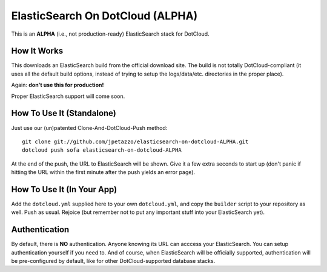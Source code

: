 ElasticSearch On DotCloud (ALPHA)
=================================

This is an **ALPHA** (i.e., not production-ready) ElasticSearch stack
for DotCloud.


How It Works
------------

This downloads an ElasticSearch build from the official download site.
The build is not totally DotCloud-compliant (it uses all the default build
options, instead of trying to setup the logs/data/etc. directories in the
proper place).

Again: **don't use this for production!**

Proper ElasticSearch support will come soon.


How To Use It (Standalone)
--------------------------

Just use our (un)patented Clone-And-DotCloud-Push method::

  git clone git://github.com/jpetazzo/elasticsearch-on-dotcloud-ALPHA.git
  dotcloud push sofa elasticsearch-on-dotcloud-ALPHA

At the end of the push, the URL to ElasticSearch will be shown.
Give it a few extra seconds to start up (don't panic if hitting the
URL within the first minute after the push yields an error page).


How To Use It (In Your App)
---------------------------

Add the ``dotcloud.yml`` supplied here to your own ``dotcloud.yml``,
and copy the ``builder`` script to your repository as well. Push as
usual. Rejoice (but remember not to put any important stuff into
your ElasticSearch yet).


Authentication
--------------

By default, there is **NO** authentication. Anyone knowing its URL
can acccess your ElasticSearch. You can setup authentication yourself if
you need to. And of course, when ElasticSearch will be officially supported,
authentication will be pre-configured by default, like for other
DotCloud-supported database stacks.
